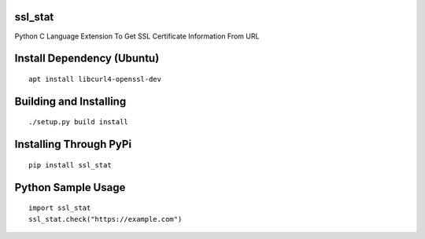 ssl_stat
========

Python C Language Extension To Get SSL Certificate Information From URL

Install Dependency (Ubuntu)
===========================
::

    apt install libcurl4-openssl-dev

Building and Installing
=======================
::

	./setup.py build install

Installing Through PyPi
=======================
::

	pip install ssl_stat

Python Sample Usage
===================
::

	import ssl_stat
	ssl_stat.check("https://example.com")